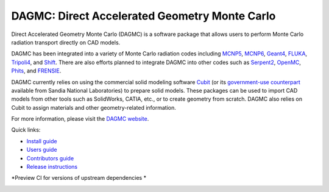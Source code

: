 DAGMC: Direct Accelerated Geometry Monte Carlo
==============================================

..  image:: https://github.com/svalinn/DAGMC/actions/workflows/linux_build_test.yml/badge.svg?branch=develop
    :target: https://github.com/svalinn/DAGMC/actions/workflows/linux_build_test.yml

..  image:: https://github.com/svalinn/DAGMC/actions/workflows/mac_build_test.yml/badge.svg?branch=develop
    :target: https://github.com/svalinn/DAGMC/actions/workflows/mac_build_test.yml

..  image:: https://github.com/svalinn/DAGMC/actions/workflows/windows_build_test.yml/badge.svg?branch=develop
    :target: https://github.com/svalinn/DAGMC/actions/workflows/windows_build_test.yml

..  image:: https://github.com/svalinn/DAGMC/actions/workflows/docker_publish.yml/badge.svg?branch=develop
    :target: https://github.com/svalinn/DAGMC/actions/workflows/docker_publish.yml

..  image:: https://anaconda.org/conda-forge/dagmc/badges/version.svg
    :target: https://anaconda.org/conda-forge/dagmc


Direct Accelerated Geometry Monte Carlo (DAGMC) is a software package that
allows users to perform Monte Carlo radiation transport directly on CAD models.

DAGMC has been integrated into a variety of Monte Carlo radiation codes
including MCNP5_, MCNP6_, Geant4_, FLUKA_, Tripoli4_, and Shift_. There are also
efforts planned to integrate DAGMC into other codes such as Serpent2_, OpenMC_,
Phits_, and FRENSIE_.

DAGMC currently relies on using the commercial solid modeling software Cubit_ (or its
`government-use counterpart <https://cubit.sandia.gov>`_ available from
Sandia National Laboratories)
to prepare solid models. These packages can be
used to import CAD models from other tools such as SolidWorks, CATIA, etc., or
to create geometry from scratch. DAGMC also relies on Cubit to assign
materials and other geometry-related information.

For more information, please visit the `DAGMC website <DAGMC_>`_.

Quick links:

* `Install guide <https://svalinn.github.io/DAGMC/install/index.html>`_
* `Users guide <https://svalinn.github.io/DAGMC/usersguide/index.html>`_
* `Contributors guide <https://svalinn.github.io/DAGMC/contribute/index.html>`_
* `Release instructions <release.rst>`_

*Preview CI for versions of upstream dependencies *

..  image:: https://github.com/svalinn/DAGMC/actions/workflows/linux_upstream_test_moab.yml/badge.svg?branch=develop
    :target: https://github.com/svalinn/DAGMC/actions/workflows/linux_upstream_test_moab.yml

..  image:: https://github.com/svalinn/DAGMC/actions/workflows/linux_upstream_test_geant4.yml/badge.svg?branch=develop
    :target: https://github.com/svalinn/DAGMC/actions/workflows/linux_upstream_test_geant4.yml

..  image:: https://github.com/svalinn/DAGMC/actions/workflows/linux_upstream_test_double_down.yml/badge.svg?branch=develop
    :target: https://github.com/svalinn/DAGMC/actions/workflows/linux_upstream_test_double_down.yml

..  image:: https://github.com/bquan0/DAGMC/actions/workflows/linux_upstream_test_hdf5.yml/badge.svg?branch=newer-hdf5
    :target: https://github.com/bquan0/DAGMC/actions/workflows/linux_upstream_test_hdf5.yml

..  _DAGMC: https://svalinn.github.io/DAGMC
..  _Cubit: https://coreform.com/products/coreform-cubit/
..  _MCNP5: https://laws.lanl.gov/vhosts/mcnp.lanl.gov/mcnp5.shtml
..  _MCNP6: https://mcnp.lanl.gov
..  _Geant4: https://geant4.cern.ch
..  _FLUKA: http://www.fluka.org/fluka.php
..  _Tripoli4: https://rsicc.ornl.gov/codes/ccc/ccc8/ccc-806.html
..  _Shift: https://meitner.ornl.gov/doe-codes/shift
..  _Serpent2: http://montecarlo.vtt.fi
..  _OpenMC: https://docs.openmc.org
..  _Phits: https://phits.jaea.go.jp
..  _FRENSIE: https://github.com/FRENSIE/FRENSIE
